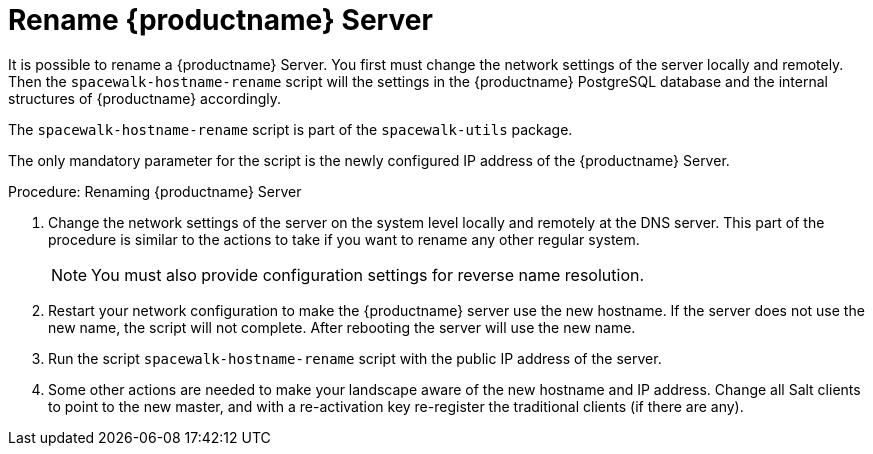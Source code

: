 [[hostname-rename]]
= Rename {productname} Server

It is possible to rename a {productname} Server.
You first must change the network settings of the server locally and remotely.
Then the [command]``spacewalk-hostname-rename`` script will the settings in the {productname} PostgreSQL database and the internal structures of {productname} accordingly.

The [command]``spacewalk-hostname-rename`` script is part of the [package]``spacewalk-utils`` package.

The only mandatory parameter for the script is the newly configured IP address of the {productname} Server.



.Procedure: Renaming {productname} Server
. Change the network settings of the server on the system level locally and remotely at the DNS server.
This part of the procedure is similar to the actions to take if you want to rename any other regular system.
+
[NOTE]
====
You must also provide configuration settings for reverse name resolution.
====
. Restart your network configuration to make the {productname} server use the new hostname.
If the server does not use the new name, the script will not complete.
After rebooting the server will use the new name.
. Run the script [command]``spacewalk-hostname-rename`` script with the public IP address of the server.
. Some other actions are needed to make your landscape aware of the new hostname and IP address.
Change all Salt clients to point to the new master, and with a re-activation key re-register the traditional clients (if there are any).
